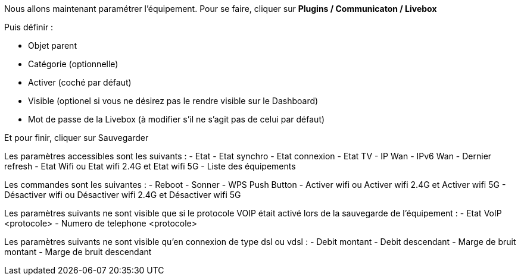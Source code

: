 Nous allons maintenant paramétrer l'équipement. Pour se faire, cliquer sur *Plugins / Communicaton / Livebox*

Puis définir :

- Objet parent
- Catégorie (optionnelle)
- Activer (coché par défaut)
- Visible (optionel si vous ne désirez pas le rendre visible sur le Dashboard)
- Mot de passe de la Livebox (à modifier s'il ne s'agit pas de celui par défaut)

Et pour finir, cliquer sur Sauvegarder

Les paramètres accessibles sont les suivants :
- Etat
- Etat synchro
- Etat connexion
- Etat TV
- IP Wan
- IPv6 Wan
- Dernier refresh
- Etat Wifi ou Etat wifi 2.4G et Etat wifi 5G
- Liste des équipements

Les commandes sont les suivantes :
- Reboot
- Sonner
- WPS Push Button
- Activer wifi ou Activer wifi 2.4G et Activer wifi 5G
- Désactiver wifi ou Désactiver wifi 2.4G et Désactiver wifi 5G

Les paramètres suivants ne sont visible que si le protocole VOIP était activé lors de la sauvegarde de l'équipement :
- Etat VoIP <protocole>
- Numero de telephone <protocole>

Les paramètres suivants ne sont visible qu'en connexion de type dsl ou vdsl :
- Debit montant
- Debit descendant
- Marge de bruit montant
- Marge de bruit descendant
